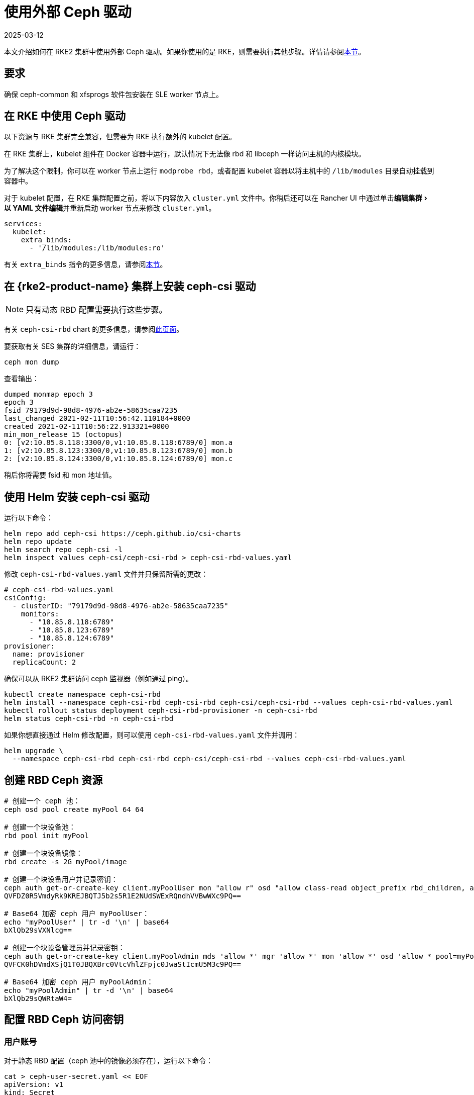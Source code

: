 = 使用外部 Ceph 驱动
:page-languages: [en, zh]
:revdate: 2025-03-12
:page-revdate: {revdate}
:experimental:

本文介绍如何在 RKE2 集群中使用外部 Ceph 驱动。如果你使用的是 RKE，则需要执行其他步骤。详情请参阅<<_在_rke_中使用_ceph_驱动,本节>>。

== 要求

确保 ceph-common 和 xfsprogs 软件包安装在 SLE worker 节点上。

== 在 RKE 中使用 Ceph 驱动

以下资源与 RKE 集群完全兼容，但需要为 RKE 执行额外的 kubelet 配置。

在 RKE 集群上，kubelet 组件在 Docker 容器中运行，默认情况下无法像 rbd 和 libceph 一样访问主机的内核模块。

为了解决这个限制，你可以在 worker 节点上运行 `modprobe rbd`，或者配置 kubelet 容器以将主机中的 `/lib/modules` 目录自动挂载到容器中。

对于 kubelet 配置，在 RKE 集群配置之前，将以下内容放入 `cluster.yml` 文件中。你稍后还可以在 Rancher UI 中通过单击menu:编辑集群[以 YAML 文件编辑]并重新启动 worker 节点来修改 `cluster.yml`。

[,yaml]
----
services:
  kubelet:
    extra_binds:
      - '/lib/modules:/lib/modules:ro'
----

有关 `extra_binds` 指令的更多信息，请参阅link:https://rancher.com/docs/rke/latest/en/config-options/services/services-extras/#extra-binds[本节]。

== 在 {rke2-product-name} 集群上安装 ceph-csi 驱动

[NOTE]
====

只有动态 RBD 配置需要执行这些步骤。
====


有关 `ceph-csi-rbd` chart 的更多信息，请参阅link:https://github.com/ceph/ceph-csi/blob/devel/charts/ceph-csi-rbd/README.md[此页面]。

要获取有关 SES 集群的详细信息，请运行：

----
ceph mon dump
----

查看输出：

----
dumped monmap epoch 3
epoch 3
fsid 79179d9d-98d8-4976-ab2e-58635caa7235
last_changed 2021-02-11T10:56:42.110184+0000
created 2021-02-11T10:56:22.913321+0000
min_mon_release 15 (octopus)
0: [v2:10.85.8.118:3300/0,v1:10.85.8.118:6789/0] mon.a
1: [v2:10.85.8.123:3300/0,v1:10.85.8.123:6789/0] mon.b
2: [v2:10.85.8.124:3300/0,v1:10.85.8.124:6789/0] mon.c
----

稍后你将需要 fsid 和 mon 地址值。

== 使用 Helm 安装 ceph-csi 驱动

运行以下命令：

----
helm repo add ceph-csi https://ceph.github.io/csi-charts
helm repo update
helm search repo ceph-csi -l
helm inspect values ceph-csi/ceph-csi-rbd > ceph-csi-rbd-values.yaml
----

修改 `ceph-csi-rbd-values.yaml` 文件并只保留所需的更改：

[,yaml]
----
# ceph-csi-rbd-values.yaml
csiConfig:
  - clusterID: "79179d9d-98d8-4976-ab2e-58635caa7235"
    monitors:
      - "10.85.8.118:6789"
      - "10.85.8.123:6789"
      - "10.85.8.124:6789"
provisioner:
  name: provisioner
  replicaCount: 2
----

确保可以从 RKE2 集群访问 ceph 监视器（例如通过 ping）。

----
kubectl create namespace ceph-csi-rbd
helm install --namespace ceph-csi-rbd ceph-csi-rbd ceph-csi/ceph-csi-rbd --values ceph-csi-rbd-values.yaml
kubectl rollout status deployment ceph-csi-rbd-provisioner -n ceph-csi-rbd
helm status ceph-csi-rbd -n ceph-csi-rbd
----

如果你想直接通过 Helm 修改配置，则可以使用 `ceph-csi-rbd-values.yaml` 文件并调用：

----
helm upgrade \
  --namespace ceph-csi-rbd ceph-csi-rbd ceph-csi/ceph-csi-rbd --values ceph-csi-rbd-values.yaml
----

== 创建 RBD Ceph 资源

----
# 创建一个 ceph 池：
ceph osd pool create myPool 64 64

# 创建一个块设备池：
rbd pool init myPool

# 创建一个块设备镜像：
rbd create -s 2G myPool/image

# 创建一个块设备用户并记录密钥：
ceph auth get-or-create-key client.myPoolUser mon "allow r" osd "allow class-read object_prefix rbd_children, allow rwx pool=myPool" | tr -d '\n' | base64
QVFDZ0R5VmdyRk9KREJBQTJ5b2s5R1E2NUdSWExRQndhVVBwWXc9PQ==

# Base64 加密 ceph 用户 myPoolUser：
echo "myPoolUser" | tr -d '\n' | base64
bXlQb29sVXNlcg==

# 创建一个块设备管理员并记录密钥：
ceph auth get-or-create-key client.myPoolAdmin mds 'allow *' mgr 'allow *' mon 'allow *' osd 'allow * pool=myPool' | tr -d '\n' | base64
QVFCK0hDVmdXSjQ1T0JBQXBrc0VtcVhlZFpjc0JwaStIcmU5M3c9PQ==

# Base64 加密 ceph 用户 myPoolAdmin：
echo "myPoolAdmin" | tr -d '\n' | base64
bXlQb29sQWRtaW4=
----

== 配置 RBD Ceph 访问密钥

=== 用户账号

对于静态 RBD 配置（ceph 池中的镜像必须存在），运行以下命令：

----
cat > ceph-user-secret.yaml << EOF
apiVersion: v1
kind: Secret
metadata:
  name: ceph-user
  namespace: default
type: kubernetes.io/rbd
data:
  userID: bXlQb29sVXNlcg==
  userKey: QVFDZ0R5VmdyRk9KREJBQTJ5b2s5R1E2NUdSWExRQndhVVBwWXc9PQ==
EOF

kubectl apply -f ceph-user-secret.yaml
----

=== 管理员账号

对于动态 RBD 配置（用于在给定 ceph 池中自动创建镜像），请运行以下命令：

----
cat > ceph-admin-secret.yaml << EOF
apiVersion: v1
kind: Secret
metadata:
  name: ceph-admin
  namespace: default
type: kubernetes.io/rbd
data:
  userID: bXlQb29sQWRtaW4=
  userKey: QVFCK0hDVmdXSjQ1T0JBQXBrc0VtcVhlZFpjc0JwaStIcmU5M3c9PQ==
EOF

kubectl apply -f ceph-admin-secret.yaml
----

== 创建 RBD 测试资源

=== 在 Pod 中使用 RBD

[,yaml]
----
# pod
cat > ceph-rbd-pod-inline.yaml << EOF
apiVersion: v1
kind: Pod
metadata:
  name: ceph-rbd-pod-inline
spec:
  containers:
  - name: ceph-rbd-pod-inline
    image: busybox
    command: ["sleep", "infinity"]
    volumeMounts:
    - mountPath: /mnt/ceph_rbd
      name: volume
  volumes:
  - name: volume
    rbd:
      monitors:
      - 10.85.8.118:6789
      - 10.85.8.123:6789
      - 10.85.8.124:6789
      pool: myPool
      image: image
      user: myPoolUser
      secretRef:
        name: ceph-user
      fsType: ext4
      readOnly: false
EOF

kubectl apply -f ceph-rbd-pod-inline.yaml
kubectl get pod
kubectl exec pod/ceph-rbd-pod-inline -- df -k | grep rbd
----

=== 在持久卷中使用 RBD

[,yaml]
----
# pod-pvc-pv
cat > ceph-rbd-pod-pvc-pv-allinone.yaml << EOF
apiVersion: v1
kind: PersistentVolume
metadata:
  name: ceph-rbd-pv
spec:
  capacity:
    storage: 2Gi
  accessModes:
    - ReadWriteOnce
  rbd:
    monitors:
    - 10.85.8.118:6789
    - 10.85.8.123:6789
    - 10.85.8.124:6789
    pool: myPool
    image: image
    user: myPoolUser
    secretRef:
      name: ceph-user
    fsType: ext4
    readOnly: false
---
kind: PersistentVolumeClaim
apiVersion: v1
metadata:
  name: ceph-rbd-pvc
spec:
  accessModes:
  - ReadWriteOnce
  resources:
    requests:
      storage: 2Gi
---
apiVersion: v1
kind: Pod
metadata:
  name: ceph-rbd-pod-pvc-pv
spec:
  containers:
  - name: ceph-rbd-pod-pvc-pv
    image: busybox
    command: ["sleep", "infinity"]
    volumeMounts:
    - mountPath: /mnt/ceph_rbd
      name: volume
  volumes:
  - name: volume
    persistentVolumeClaim:
      claimName: ceph-rbd-pvc
EOF

kubectl apply -f ceph-rbd-pod-pvc-pv-allinone.yaml
kubectl get pv,pvc,pod
kubectl exec pod/ceph-rbd-pod-pvc-pv -- df -k | grep rbd
----

=== 在存储类中使用 RBD

此示例用于动态配置。需要 ceph-csi 驱动。

[,yaml]
----
# pod-pvc-sc
cat > ceph-rbd-pod-pvc-sc-allinone.yaml <<EOF
apiVersion: storage.k8s.io/v1
kind: StorageClass
metadata:
  name: ceph-rbd-sc
  annotations:
    storageclass.kubernetes.io/is-default-class: "true"
provisioner: rbd.csi.ceph.com
parameters:
   clusterID: 79179d9d-98d8-4976-ab2e-58635caa7235
   pool: myPool
   imageFeatures: layering
   csi.storage.k8s.io/provisioner-secret-name: ceph-admin
   csi.storage.k8s.io/provisioner-secret-namespace: default
   csi.storage.k8s.io/controller-expand-secret-name: ceph-admin
   csi.storage.k8s.io/controller-expand-secret-namespace: default
   csi.storage.k8s.io/node-stage-secret-name: ceph-admin
   csi.storage.k8s.io/node-stage-secret-namespace: default
reclaimPolicy: Delete
allowVolumeExpansion: true
mountOptions:
   - discard
---
kind: PersistentVolumeClaim
apiVersion: v1
metadata:
  name: ceph-rbd-sc-pvc
spec:
  accessModes:
    - ReadWriteOnce
  resources:
    requests:
      storage: 2Gi
  storageClassName: ceph-rbd-sc
---
apiVersion: v1
kind: Pod
metadata:
  name: ceph-rbd-pod-pvc-sc
spec:
  containers:
  - name:  ceph-rbd-pod-pvc-sc
    image: busybox
    command: ["sleep", "infinity"]
    volumeMounts:
    - mountPath: /mnt/ceph_rbd
      name: volume
  volumes:
  - name: volume
    persistentVolumeClaim:
      claimName: ceph-rbd-sc-pvc
EOF

kubectl apply -f ceph-rbd-pod-pvc-sc-allinone.yaml
kubectl get pv,pvc,sc,pod
kubectl exec pod/ceph-rbd-pod-pvc-sc -- df -k | grep rbd
----

=== {rke2-product-name} Server/Master 配置

----
sudo su
curl -sfL https://get.rke2.io | sh -
systemctl enable --now rke2-server

cat > /root/.bashrc << EOF
export PATH=$PATH:/var/lib/rancher/rke2/bin/
export KUBECONFIG=/etc/rancher/rke2/rke2.yaml
EOF

cat /var/lib/rancher/rke2/server/node-token
token: K10ca0c38d4ff90d8b80319ab34092e315a8b732622e6adf97bc9eb0536REDACTED::server:ec0308000b8a6b595da000efREDACTED
----

=== {rke2-product-name} Agent/Worker 配置

----
mkdir -p /etc/rancher/rke2/

cat > /etc/rancher/rke2/config.yaml << EOF
server: https://10.100.103.23:9345
token: K10ca0c38d4ff90d8b80319ab34092e315a8b732622e6adf97bc9eb0536REDACTED::server:ec0308000b8a6b595da000efREDACTED
EOF

curl -sfL https://get.rke2.io | INSTALL_RKE2_TYPE="agent" sh -
systemctl enable --now rke2-agent.service
----

要将集群导入 Rancher，请单击 *☰ > 集群管理*。然后在**集群**页面上，单击**导入已有集群**。然后在 server/master 上运行提供的 kubectl 命令。

== 测试版本

运行 RKE2 节点的操作系统：安装了 kernel-default-5.3.18-24.49 的 JeOS SLE15-SP2

----
kubectl version
Client Version: version.Info{Major:"1", Minor:"18", GitVersion:"v1.18.4", GitCommit:"c96aede7b5205121079932896c4ad89bb93260af", GitTreeState:"clean", BuildDate:"2020-06-22T12:00:00Z", GoVersion:"go1.13.11", Compiler:"gc", Platform:"linux/amd64"}
Server Version: version.Info{Major:"1", Minor:"19", GitVersion:"v1.19.7+rke2r1", GitCommit:"1dd5338295409edcfff11505e7bb246f0d325d15", GitTreeState:"clean", BuildDate:"2021-01-20T01:50:52Z", GoVersion:"go1.15.5b5", Compiler:"gc", Platform:"linux/amd64"}

helm version
version.BuildInfo{Version:"3.4.1", GitCommit:"c4e74854886b2efe3321e185578e6db9be0a6e29", GitTreeState:"clean", GoVersion:"go1.14.12"}
----

RKE2 集群上的 Kubernetes 版本：v1.19.7+rke2r1

== 故障排除

如果你使用的是基于 SES7 的 SUSE ceph-rook，你可以通过编辑 `rook-1.4.5/ceph/cluster.yaml` 并设置 `spec.network.hostNetwork=true` 来公开 hostNetwork 上的监视器。

如果要操作 ceph-rook 集群，则可以在 Kubernetes 集群上部署一个工具箱，其中 ceph-rook 通过 `kubectl apply -f rook-1.4.5/ceph/toolbox.yaml` 配置。然后所有与 ceph 相关的命令都可以在 toolbox pod 中执行，例如，运行 `+kubectl exec -it -n rook-ceph rook-ceph-tools-686d8b8bfb-2nvqp -- bash+`。

ceph 操作 - 基本命令：

----
ceph osd pool stats
ceph osd pool delete myPool myPool --yes-i-really-really-mean-it
rbd list -p myPool
> csi-vol-f5d3766c-7296-11eb-b32a-c2b045952d38
> image
----

删除镜像：`rbd rm csi-vol-f5d3766c-7296-11eb-b32a-c2b045952d38 -p myPool`

rook 工具箱中的 CephFS 命令：

----
ceph -s
ceph fs ls
ceph fs fail cephfs
ceph fs rm cephfs --yes-i-really-mean-it
ceph osd pool delete cephfs_data cephfs_data --yes-i-really-really-mean-it
ceph osd pool delete cephfs_metadata cephfs_metadata --yes-i-really-really-mean-it
----

要准备 cephfs 文件系统，你可以在 rook 集群上运行以下命令：

----
kubectl apply -f rook-1.4.5/ceph/filesystem.yaml
----

